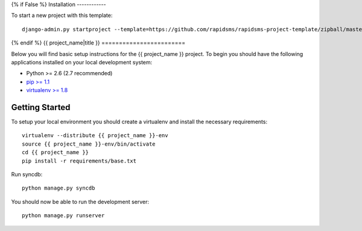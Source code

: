 {% if False %}
Installation
------------

To start a new project with this template::

    django-admin.py startproject --template=https://github.com/rapidsms/rapidsms-project-template/zipball/master --extension=py,rst <{{ project_name }}>

{% endif %}
{{ project_name|title }}
========================

Below you will find basic setup instructions for the {{ project_name }}
project. To begin you should have the following applications installed on your
local development system:

- Python >= 2.6 (2.7 recommended)
- `pip >= 1.1 <http://www.pip-installer.org/>`_
- `virtualenv >= 1.8 <http://www.virtualenv.org/>`_

Getting Started
---------------

To setup your local environment you should create a virtualenv and install the
necessary requirements::

    virtualenv --distribute {{ project_name }}-env
    source {{ project_name }}-env/bin/activate
    cd {{ project_name }}
    pip install -r requirements/base.txt

Run syncdb::

    python manage.py syncdb

You should now be able to run the development server::

    python manage.py runserver
